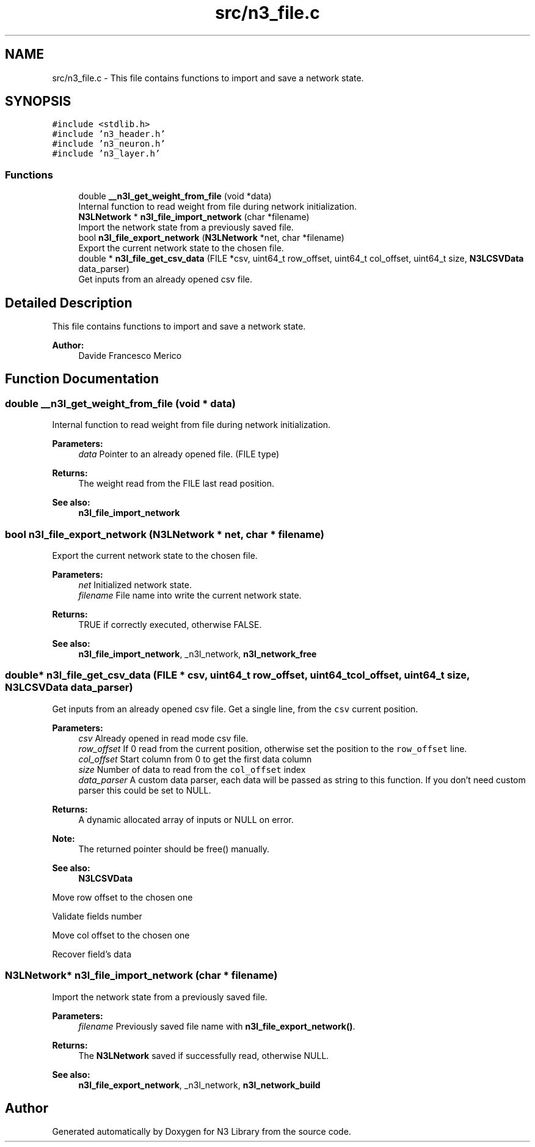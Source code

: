 .TH "src/n3_file.c" 3 "Thu Sep 6 2018" "N3 Library" \" -*- nroff -*-
.ad l
.nh
.SH NAME
src/n3_file.c \- This file contains functions to import and save a network state\&.  

.SH SYNOPSIS
.br
.PP
\fC#include <stdlib\&.h>\fP
.br
\fC#include 'n3_header\&.h'\fP
.br
\fC#include 'n3_neuron\&.h'\fP
.br
\fC#include 'n3_layer\&.h'\fP
.br

.SS "Functions"

.in +1c
.ti -1c
.RI "double \fB__n3l_get_weight_from_file\fP (void *data)"
.br
.RI "Internal function to read weight from file during network initialization\&. "
.ti -1c
.RI "\fBN3LNetwork\fP * \fBn3l_file_import_network\fP (char *filename)"
.br
.RI "Import the network state from a previously saved file\&. "
.ti -1c
.RI "bool \fBn3l_file_export_network\fP (\fBN3LNetwork\fP *net, char *filename)"
.br
.RI "Export the current network state to the chosen file\&. "
.ti -1c
.RI "double * \fBn3l_file_get_csv_data\fP (FILE *csv, uint64_t row_offset, uint64_t col_offset, uint64_t size, \fBN3LCSVData\fP data_parser)"
.br
.RI "Get inputs from an already opened csv file\&. "
.in -1c
.SH "Detailed Description"
.PP 
This file contains functions to import and save a network state\&. 


.PP
\fBAuthor:\fP
.RS 4
Davide Francesco Merico 
.RE
.PP

.SH "Function Documentation"
.PP 
.SS "double __n3l_get_weight_from_file (void * data)"

.PP
Internal function to read weight from file during network initialization\&. 
.PP
\fBParameters:\fP
.RS 4
\fIdata\fP Pointer to an already opened file\&. (FILE type) 
.RE
.PP
\fBReturns:\fP
.RS 4
The weight read from the FILE last read position\&.
.RE
.PP
\fBSee also:\fP
.RS 4
\fBn3l_file_import_network\fP 
.RE
.PP

.SS "bool n3l_file_export_network (\fBN3LNetwork\fP * net, char * filename)"

.PP
Export the current network state to the chosen file\&. 
.PP
\fBParameters:\fP
.RS 4
\fInet\fP Initialized network state\&. 
.br
\fIfilename\fP File name into write the current network state\&. 
.RE
.PP
\fBReturns:\fP
.RS 4
TRUE if correctly executed, otherwise FALSE\&.
.RE
.PP
\fBSee also:\fP
.RS 4
\fBn3l_file_import_network\fP, _n3l_network, \fBn3l_network_free\fP 
.RE
.PP

.SS "double* n3l_file_get_csv_data (FILE * csv, uint64_t row_offset, uint64_t col_offset, uint64_t size, \fBN3LCSVData\fP data_parser)"

.PP
Get inputs from an already opened csv file\&. Get a single line, from the \fCcsv\fP current position\&.
.PP
\fBParameters:\fP
.RS 4
\fIcsv\fP Already opened in read mode csv file\&. 
.br
\fIrow_offset\fP If 0 read from the current position, otherwise set the position to the \fCrow_offset\fP line\&. 
.br
\fIcol_offset\fP Start column from 0 to get the first data column 
.br
\fIsize\fP Number of data to read from the \fCcol_offset\fP index 
.br
\fIdata_parser\fP A custom data parser, each data will be passed as string to this function\&. If you don't need custom parser this could be set to NULL\&. 
.RE
.PP
\fBReturns:\fP
.RS 4
A dynamic allocated array of inputs or NULL on error\&.
.RE
.PP
\fBNote:\fP
.RS 4
The returned pointer should be free() manually\&. 
.RE
.PP
\fBSee also:\fP
.RS 4
\fBN3LCSVData\fP 
.RE
.PP
Move row offset to the chosen one
.PP
Validate fields number
.PP
Move col offset to the chosen one
.PP
Recover field's data 
.SS "\fBN3LNetwork\fP* n3l_file_import_network (char * filename)"

.PP
Import the network state from a previously saved file\&. 
.PP
\fBParameters:\fP
.RS 4
\fIfilename\fP Previously saved file name with \fBn3l_file_export_network()\fP\&. 
.RE
.PP
\fBReturns:\fP
.RS 4
The \fBN3LNetwork\fP saved if successfully read, otherwise NULL\&.
.RE
.PP
\fBSee also:\fP
.RS 4
\fBn3l_file_export_network\fP, _n3l_network, \fBn3l_network_build\fP 
.RE
.PP

.SH "Author"
.PP 
Generated automatically by Doxygen for N3 Library from the source code\&.
